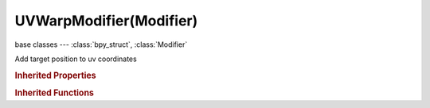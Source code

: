 UVWarpModifier(Modifier)
========================

.. module:: bpy.types

base classes --- :class:`bpy_struct`, :class:`Modifier`

.. class:: UVWarpModifier(Modifier)

   Add target position to uv coordinates

   .. attribute:: axis_u

      Pole axis for rotation

      :type: enum in ['X', 'Y', 'Z'], default 'X'

   .. attribute:: axis_v

      Pole axis for rotation

      :type: enum in ['X', 'Y', 'Z'], default 'X'

   .. attribute:: bone_from

      Bone defining offset

      :type: string, default "", (never None)

   .. attribute:: bone_to

      Bone defining offset

      :type: string, default "", (never None)

   .. attribute:: center

      Center point for rotate/scale

      :type: float array of 2 items in [-inf, inf], default (0.0, 0.0)

   .. attribute:: object_from

      Object defining offset

      :type: :class:`Object`

   .. attribute:: object_to

      Object defining offset

      :type: :class:`Object`

   .. attribute:: uv_layer

      UV Layer name

      :type: string, default "", (never None)

   .. attribute:: vertex_group

      Vertex group name

      :type: string, default "", (never None)

   .. classmethod:: bl_rna_get_subclass(id, default=None)
   
      :arg id: The RNA type identifier.
      :type id: string
      :return: The RNA type or default when not found.
      :rtype: :class:`bpy.types.Struct` subclass


   .. classmethod:: bl_rna_get_subclass_py(id, default=None)
   
      :arg id: The RNA type identifier.
      :type id: string
      :return: The class or default when not found.
      :rtype: type


.. rubric:: Inherited Properties

.. hlist::
   :columns: 2

   * :class:`bpy_struct.id_data`
   * :class:`Modifier.name`
   * :class:`Modifier.type`
   * :class:`Modifier.show_viewport`
   * :class:`Modifier.show_render`
   * :class:`Modifier.show_in_editmode`
   * :class:`Modifier.show_on_cage`
   * :class:`Modifier.show_expanded`
   * :class:`Modifier.use_apply_on_spline`

.. rubric:: Inherited Functions

.. hlist::
   :columns: 2

   * :class:`bpy_struct.as_pointer`
   * :class:`bpy_struct.driver_add`
   * :class:`bpy_struct.driver_remove`
   * :class:`bpy_struct.get`
   * :class:`bpy_struct.is_property_hidden`
   * :class:`bpy_struct.is_property_readonly`
   * :class:`bpy_struct.is_property_set`
   * :class:`bpy_struct.items`
   * :class:`bpy_struct.keyframe_delete`
   * :class:`bpy_struct.keyframe_insert`
   * :class:`bpy_struct.keys`
   * :class:`bpy_struct.path_from_id`
   * :class:`bpy_struct.path_resolve`
   * :class:`bpy_struct.property_unset`
   * :class:`bpy_struct.type_recast`
   * :class:`bpy_struct.values`


